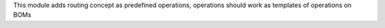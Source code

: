 This module adds routing concept as predefined operations,
operations should work as templates of operations on BOMs
